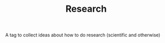 :PROPERTIES:
:ID:       20210627T195158.893592
:END:
#+TITLE: Research
A tag to collect ideas about how to do research (scientific and otherwise)

